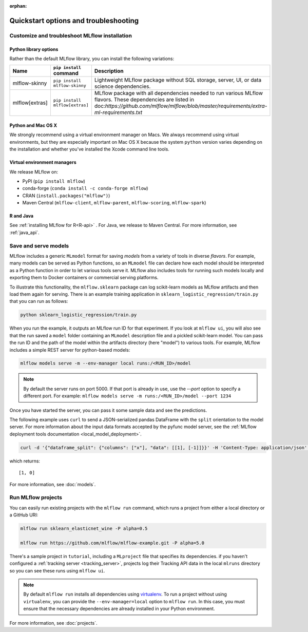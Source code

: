 :orphan:

.. _quickstart_drilldown:

Quickstart options and troubleshooting
============================================================

..
    Eventually, these H2s will probably all be separate articles. For now, I'm 
    avoiding that so as not to create a bunch of super-skinny pages. 

.. _quickstart_drilldown_install:

Customize and troubleshoot MLflow installation
---------------------------------------------------

Python library options
**********************

Rather than the default MLflow library, you can install the following variations:

.. list-table::
   :widths: 10 20 70
   :header-rows: 1

   * - Name
     - ``pip install`` command
     - Description
   * - mlflow-skinny
     - ``pip install mlflow-skinny``
     - Lightweight MLflow package without SQL storage, server, UI, or data science dependencies.
   * - mlflow[extras]
     - ``pip install mlflow[extras]``
     - MLflow package with all dependencies needed to run various MLflow flavors. These dependencies are listed in doc:`https://github.com/mlflow/mlflow/blob/master/requirements/extra-ml-requirements.txt`



Python and Mac OS X
**********************

We strongly recommend using a virtual environment manager on Macs. We always recommend using virtual environments, but they are especially important on Mac OS X because the system ``python`` version varies depending on the installation and whether you've installed the Xcode command line tools.

Virtual environment managers
****************************

We release MLflow on:

- PyPI (``pip install mlflow``)
- conda-forge (``conda install -c conda-forge mlflow``)
- CRAN (``install.packages("mlflow")``)
- Maven Central (``mlflow-client``, ``mlflow-parent``, ``mlflow-scoring``, ``mlflow-spark``)

R and Java
**********

See :ref:`installing MLflow for R<R-api>` . For Java, we release to Maven Central. For more information, see :ref:`java_api`.


.. _quickstart_drilldown_log_and_load_model:

Save and serve models
-------------------------

MLflow includes a generic ``MLmodel`` format for saving *models* from a variety of tools in diverse
*flavors*. For example, many models can be served as Python functions, so an ``MLmodel`` file can
declare how each model should be interpreted as a Python function in order to let various tools
serve it. MLflow also includes tools for running such models locally and exporting them to Docker
containers or commercial serving platforms.

To illustrate this functionality, the ``mlflow.sklearn`` package can log scikit-learn models as
MLflow artifacts and then load them again for serving. There is an example training application in
``sklearn_logistic_regression/train.py`` that you can run as follows:

.. code-block:: bash

    python sklearn_logistic_regression/train.py

When you run the example, it outputs an MLflow run ID for that experiment. If you look at
``mlflow ui``, you will also see that the run saved a ``model`` folder containing an ``MLmodel``
description file and a pickled scikit-learn model. You can pass the run ID and the path of the model
within the artifacts directory (here "model") to various tools. For example, MLflow includes a
simple REST server for python-based models:

.. code-block:: bash

    mlflow models serve -m --env-manager local runs:/<RUN_ID>/model

.. note::

    By default the server runs on port 5000. If that port is already in use, use the `--port` option to
    specify a different port. For example: ``mlflow models serve -m runs:/<RUN_ID>/model --port 1234``

Once you have started the server, you can pass it some sample data and see the
predictions.

The following example uses ``curl`` to send a JSON-serialized pandas DataFrame with the ``split``
orientation to the model server. For more information about the input data formats accepted by
the pyfunc model server, see the :ref:`MLflow deployment tools documentation <local_model_deployment>`.

.. code-block:: bash

    curl -d '{"dataframe_split": {"columns": ["x"], "data": [[1], [-1]]}}' -H 'Content-Type: application/json' -X POST localhost:5000/invocations

which returns::

    [1, 0]

For more information, see :doc:`models`.

Run MLflow projects
-----------------------

You can easily run existing projects with the ``mlflow run`` command, which runs a project from
either a local directory or a GitHub URI:

.. code-block:: bash

    mlflow run sklearn_elasticnet_wine -P alpha=0.5

    mlflow run https://github.com/mlflow/mlflow-example.git -P alpha=5.0

There's a sample project in ``tutorial``, including a ``MLproject`` file that
specifies its dependencies. if you haven't configured a :ref:`tracking server <tracking_server>`,
projects log their Tracking API data in the local ``mlruns`` directory so you can see these
runs using ``mlflow ui``.

.. note::
    By default ``mlflow run`` installs all dependencies using `virtualenv <https://virtualenv.pypa.io/en/latest//>`_.
    To run a project without using ``virtualenv``, you can provide the ``--env-manager=local`` option to
    ``mlflow run``. In this case, you must ensure that the necessary dependencies are already installed
    in your Python environment.

For more information, see :doc:`projects`.


